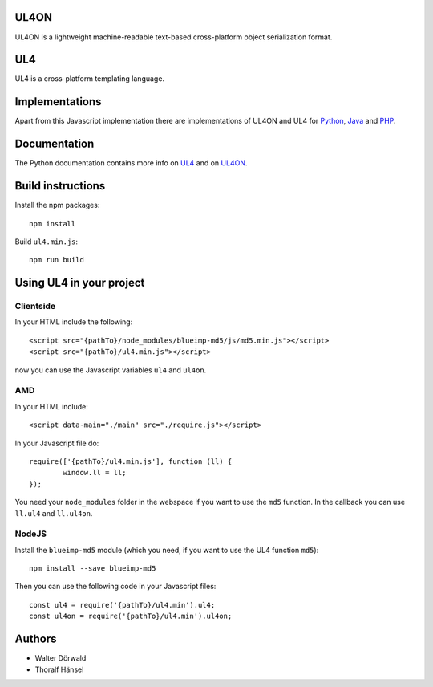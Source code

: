 UL4ON
=====

UL4ON is a lightweight machine-readable text-based cross-platform object
serialization format.


UL4
===

UL4 is a cross-platform templating language.


Implementations
===============

Apart from this Javascript implementation there are implementations of UL4ON
and UL4 for Python_, Java_ and PHP_.

.. _Python: https://github.com/LivingLogic/LivingLogic.Python.xist
.. _Java: https://github.com/LivingLogic/LivingLogic.Java.ul4
.. _PHP: https://github.com/LivingLogic/LivingLogic.PHP.ul4


Documentation
=============

The Python documentation contains more info on UL4_ and on UL4ON_.

.. _UL4: http://www.livinglogic.de/Python/ul4c/Howto.html
.. _UL4ON: http://www.livinglogic.de/Python/ul4on/index.html


Build instructions
==================

Install the npm packages::

	npm install

Build ``ul4.min.js``::

	npm run build


Using UL4 in your project
=========================


Clientside
----------

In your HTML include the following::

	<script src="{pathTo}/node_modules/blueimp-md5/js/md5.min.js"></script>
	<script src="{pathTo}/ul4.min.js"></script>

now you can use the Javascript variables ``ul4`` and ``ul4on``.


AMD
---

In your HTML include::

	<script data-main="./main" src="./require.js"></script>

In your Javascript file do::

	require(['{pathTo}/ul4.min.js'], function (ll) {
		window.ll = ll;
	});

You need your ``node_modules`` folder in the webspace if you want to use the
``md5`` function. In the callback you can use ``ll.ul4`` and ``ll.ul4on``.


NodeJS
------

Install the ``blueimp-md5`` module (which you need, if you want to use the UL4
function ``md5``)::

	npm install --save blueimp-md5

Then you can use the following code in your Javascript files::

	const ul4 = require('{pathTo}/ul4.min').ul4;
	const ul4on = require('{pathTo}/ul4.min').ul4on;


Authors
=======

* Walter Dörwald
* Thoralf Hänsel

